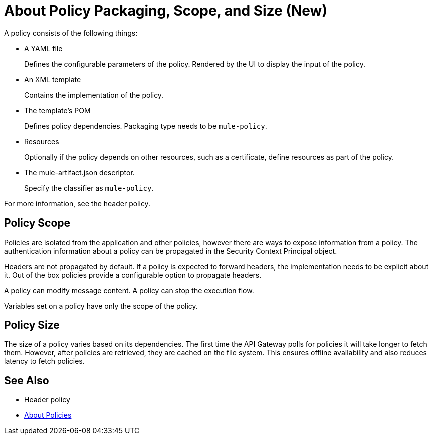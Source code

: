 = About Policy Packaging, Scope, and Size (New)

A policy consists of the following things:

* A YAML file
+
Defines the configurable parameters of the policy. Rendered by the UI to display the input of the policy.
+
* An XML template
+
Contains the implementation of the policy.
* The template's POM
+
Defines policy dependencies. Packaging type needs to be `mule-policy`.
* Resources
+
Optionally if the policy depends on other resources, such as a certificate, define resources as part of the policy. 
+
* The mule-artifact.json descriptor.
+
Specify the classifier as `mule-policy`.

For more information, see the header policy.

== Policy Scope

Policies are isolated from the application and other policies, however there are ways to expose information from a policy. The authentication information about a policy can be propagated in the Security Context Principal object.

Headers are not propagated by default. If a policy is expected to forward headers, the implementation needs to be explicit about it. Out of the box policies provide a configurable option to propagate headers.

A policy can modify message content. A policy can stop the execution flow.

Variables set on a policy have only the scope of the policy.

== Policy Size

The size of a policy varies based on its dependencies. The first time the API Gateway polls for policies it will take longer to fetch them. However, after policies are retrieved, they are cached on the file system. This ensures offline availability and also reduces latency to fetch policies. 

== See Also

* Header policy
* link:/api-manager/policies-4-concept[About Policies]
